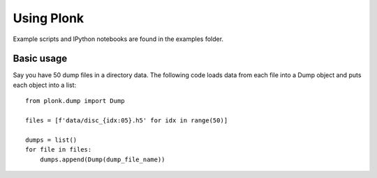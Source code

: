 ===========
Using Plonk
===========

Example scripts and IPython notebooks are found in the examples folder.

-----------
Basic usage
-----------

Say you have 50 dump files in a directory data. The following code loads data from each file into a Dump object and puts each object into a list::

    from plonk.dump import Dump

    files = [f'data/disc_{idx:05}.h5' for idx in range(50)]

    dumps = list()
    for file in files:
        dumps.append(Dump(dump_file_name))
